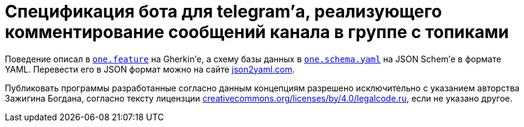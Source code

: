 = Cпецификация бота для telegram’а, реализующего комментирование сообщений канала в группе с топиками

Поведение описал в link:one.feature[`one.feature`] на Gherkin’е, а схему базы данных в link:one.schema.yaml[`one.schema.yaml`] на JSON Schem’е в формате YAML. Перевести его в JSON формат можно на сайте https://www.json2yaml.com/convert-yaml-to-json[json2yaml.com].

Публиковать программы разработанные согласно данным концепциям разрешено исключительно c указанием авторства Зажигина Богдана, согласно тексту лицензции https://creativecommons.org/licenses/by/4.0/legalcode.ru[creativecommons.org/licenses/by/4.0/legalcode.ru], если не указано другое.
